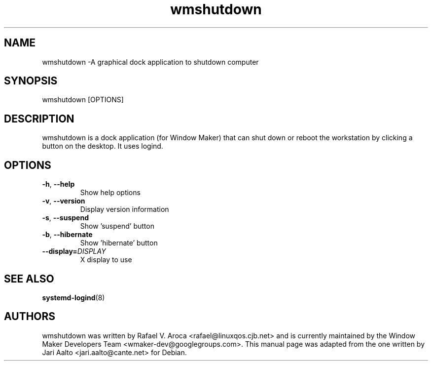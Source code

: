 .TH wmshutdown 1 2018-09-22
.SH NAME
wmshutdown \-A graphical dock application to shutdown computer
.SH SYNOPSIS
wmshutdown [OPTIONS]
.SH DESCRIPTION
wmshutdown is a dock application (for Window Maker) that can shut down or
reboot the workstation by clicking a button on the desktop.  It uses logind.
.SH OPTIONS
.TP
\fB-h\fR, \fB\-\-help\fR
Show help options
.TP
\fB-v\fR, \fB\-\-version\fR
Display version information
.TP
\fB-s\fR, \fB\-\-suspend\fR
Show 'suspend' button
.TP
\fB-b\fR, \fB\-\-hibernate\fR
Show 'hibernate' button
.TP
\fB\-\-display=\fIDISPLAY\fR
X display to use
.SH SEE ALSO
\fBsystemd-logind\fR(8)
.SH AUTHORS
wmshutdown was written by Rafael V. Aroca <rafael@linuxqos.cjb.net> and
is currently maintained by the Window Maker Developers Team
<wmaker-dev@googlegroups.com>.
This manual page was adapted from the one written by Jari Aalto
<jari.aalto@cante.net> for Debian.
